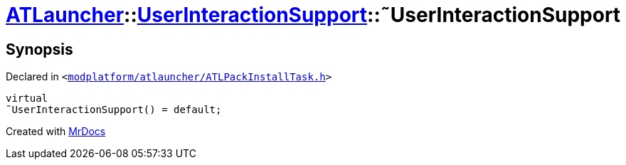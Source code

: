 [#ATLauncher-UserInteractionSupport-2destructor]
= xref:ATLauncher.adoc[ATLauncher]::xref:ATLauncher/UserInteractionSupport.adoc[UserInteractionSupport]::&tilde;UserInteractionSupport
:relfileprefix: ../../
:mrdocs:


== Synopsis

Declared in `&lt;https://github.com/PrismLauncher/PrismLauncher/blob/develop/launcher/modplatform/atlauncher/ATLPackInstallTask.h#L78[modplatform&sol;atlauncher&sol;ATLPackInstallTask&period;h]&gt;`

[source,cpp,subs="verbatim,replacements,macros,-callouts"]
----
virtual
&tilde;UserInteractionSupport() = default;
----



[.small]#Created with https://www.mrdocs.com[MrDocs]#
